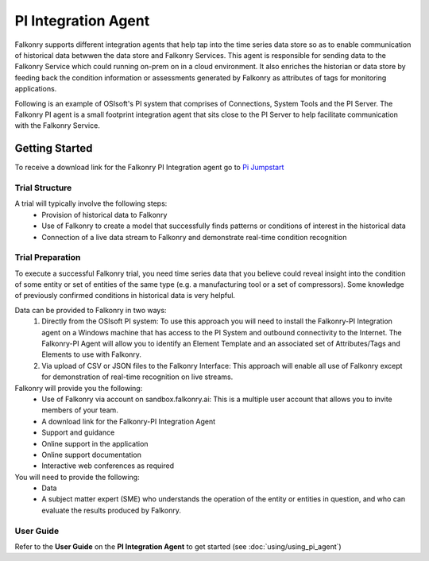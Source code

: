 .. _pi_agent:

PI Integration Agent
=====================

Falkonry supports different integration agents that help tap into the time series data store so as to enable communication of historical data betwwen the data store and Falkonry Services.
This agent is responsible for sending data to the Falkonry Service which could running on-prem on in a cloud environment. It also enriches the historian or data store by feeding back the condition information or assessments generated by Falkonry as attributes of tags for monitoring applications.

.. image:: images/falkonry_agents.png

Following is an example of OSIsoft's PI system that comprises of Connections, System Tools and the PI Server.
The Falkonry PI agent is a small footprint integration agent that sits close to the PI Server to help facilitate communication with the Falkonry Service.

.. image:: images/falkonry_pi_agent_ecosystem.png 
           
Getting Started
-----------------
To receive a download link for the Falkonry PI Integration agent go to `Pi Jumpstart <www.falkonry.com/pijumpstart/>`_

Trial Structure
^^^^^^^^^^^^^^^^
A trial will typically involve the following steps:
     * Provision of historical data to Falkonry
     * Use of Falkonry to create a model that successfully finds patterns or conditions of interest in the historical data
     * Connection of a live data stream to Falkonry and demonstrate real-time condition recognition

Trial Preparation
^^^^^^^^^^^^^^^^^^
To execute a successful Falkonry trial, you need time series data that you believe could reveal insight into the condition of some entity or set of entities of the same type (e.g. a manufacturing tool or a set of compressors). Some knowledge of previously confirmed conditions in historical data is very helpful.

Data can be provided to Falkonry in two ways:
     1. Directly from the OSIsoft PI system: To use this approach you will need to install the Falkonry-PI Integration agent on a Windows machine that has access to the PI System and outbound connectivity to the Internet. The Falkonry-PI Agent will allow you to identify an Element Template and an associated set of Attributes/Tags and Elements to use with Falkonry.
     2. Via upload of CSV or JSON files to the Falkonry Interface: This approach will enable all use of Falkonry except for demonstration of real-time recognition on live streams.

Falkonry will provide you the following:
     * Use of Falkonry via account on sandbox.falkonry.ai: This is a multiple user account that allows you to invite members of your team.
     * A download link for the Falkonry-PI Integration Agent
     * Support and guidance
     * Online support in the application
     * Online support documentation
     * Interactive web conferences as required

You will need to provide the following:
     * Data
     * A subject matter expert (SME) who understands the operation of the entity or entities in question, and who can evaluate the results produced by Falkonry.


User Guide
^^^^^^^^^^^
   
Refer to the **User Guide** on the **PI Integration Agent** to get started (see :doc:`using/using_pi_agent`)

